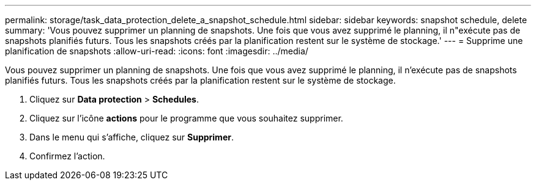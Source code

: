 ---
permalink: storage/task_data_protection_delete_a_snapshot_schedule.html 
sidebar: sidebar 
keywords: snapshot schedule, delete 
summary: 'Vous pouvez supprimer un planning de snapshots. Une fois que vous avez supprimé le planning, il n"exécute pas de snapshots planifiés futurs. Tous les snapshots créés par la planification restent sur le système de stockage.' 
---
= Supprime une planification de snapshots
:allow-uri-read: 
:icons: font
:imagesdir: ../media/


[role="lead"]
Vous pouvez supprimer un planning de snapshots. Une fois que vous avez supprimé le planning, il n'exécute pas de snapshots planifiés futurs. Tous les snapshots créés par la planification restent sur le système de stockage.

. Cliquez sur *Data protection* > *Schedules*.
. Cliquez sur l'icône *actions* pour le programme que vous souhaitez supprimer.
. Dans le menu qui s'affiche, cliquez sur *Supprimer*.
. Confirmez l'action.

